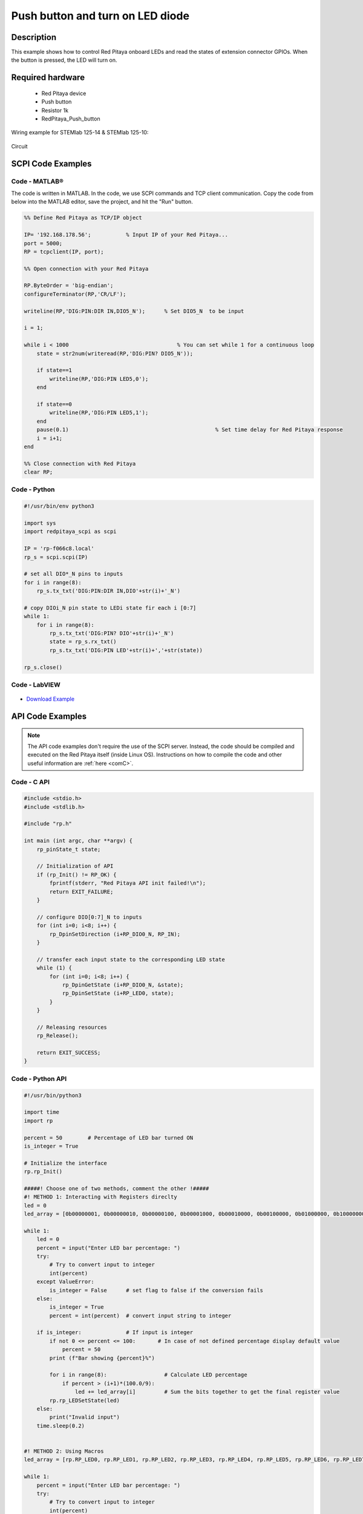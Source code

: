 Push button and turn on LED diode
##########################################

.. `Push button and turn on LED diode <http://blog.redpitaya.com/examples-new/push-button-and-turn-on-led-diode/>`_


Description
=============

This example shows how to control Red Pitaya onboard LEDs and read the states of extension connector GPIOs.
When the button is pressed, the LED will turn on.

Required hardware
===================

    - Red Pitaya device
    - Push button
    - Resistor 1k
    - RedPitaya_Push_button

Wiring example for STEMlab 125-14 & STEMlab 125-10:

.. figure:: img/RedPitaya_Push_button.png

Circuit

.. figure:: img/RedPitaya_Push_button_circuit.png


SCPI Code Examples
====================

Code - MATLAB®
---------------

The code is written in MATLAB. In the code, we use SCPI commands and TCP client communication. Copy the code from below into the MATLAB editor, save the project, and hit the "Run" button.

.. code-block:: matlab

    %% Define Red Pitaya as TCP/IP object
            
    IP= '192.168.178.56';           % Input IP of your Red Pitaya...
    port = 5000;
    RP = tcpclient(IP, port);

    %% Open connection with your Red Pitaya

    RP.ByteOrder = 'big-endian';
    configureTerminator(RP,'CR/LF');

    writeline(RP,'DIG:PIN:DIR IN,DIO5_N');      % Set DIO5_N  to be input

    i = 1;

    while i < 1000                    		    % You can set while 1 for a continuous loop
        state = str2num(writeread(RP,'DIG:PIN? DIO5_N'));

        if state==1
            writeline(RP,'DIG:PIN LED5,0');
        end

        if state==0
            writeline(RP,'DIG:PIN LED5,1');
        end
        pause(0.1)                     				% Set time delay for Red Pitaya response
        i = i+1;
    end

    %% Close connection with Red Pitaya
    clear RP;


Code - Python
--------------

.. code-block:: python

    #!/usr/bin/env python3

    import sys
    import redpitaya_scpi as scpi

    IP = 'rp-f066c8.local'
    rp_s = scpi.scpi(IP)

    # set all DIO*_N pins to inputs
    for i in range(8):
        rp_s.tx_txt('DIG:PIN:DIR IN,DIO'+str(i)+'_N')

    # copy DIOi_N pin state to LEDi state fir each i [0:7]
    while 1:
        for i in range(8):
            rp_s.tx_txt('DIG:PIN? DIO'+str(i)+'_N')
            state = rp_s.rx_txt()
            rp_s.tx_txt('DIG:PIN LED'+str(i)+','+str(state))

    rp_s.close()


Code - LabVIEW
---------------

.. figure:: img/Push-button-and-turn-on-LED_LV.png

- `Download Example <https://downloads.redpitaya.com/downloads/Clients/labview/Push%20button%20and%20turn%20on%20LED.vi>`_


API Code Examples
====================

.. note::

    The API code examples don't require the use of the SCPI server. Instead, the code should be compiled and executed on the Red Pitaya itself (inside Linux OS).
    Instructions on how to compile the code and other useful information are :ref:`here <comC>`.

Code - C API
------------

.. code-block:: c

    #include <stdio.h>
    #include <stdlib.h>

    #include "rp.h"

    int main (int argc, char **argv) {
        rp_pinState_t state;

        // Initialization of API
        if (rp_Init() != RP_OK) {
            fprintf(stderr, "Red Pitaya API init failed!\n");
            return EXIT_FAILURE;
        }

        // configure DIO[0:7]_N to inputs
        for (int i=0; i<8; i++) {
            rp_DpinSetDirection (i+RP_DIO0_N, RP_IN);
        }

        // transfer each input state to the corresponding LED state
        while (1) {
            for (int i=0; i<8; i++) {
                rp_DpinGetState (i+RP_DIO0_N, &state);
                rp_DpinSetState (i+RP_LED0, state);
            }
        }

        // Releasing resources
        rp_Release();

        return EXIT_SUCCESS;
    }


Code - Python API
------------------

.. code-block:: python

    #!/usr/bin/python3

    import time
    import rp

    percent = 50        # Percentage of LED bar turned ON
    is_integer = True

    # Initialize the interface
    rp.rp_Init()

    #####! Choose one of two methods, comment the other !#####
    #! METHOD 1: Interacting with Registers direclty
    led = 0
    led_array = [0b00000001, 0b00000010, 0b00000100, 0b00001000, 0b00010000, 0b00100000, 0b01000000, 0b10000000]

    while 1:
        led = 0
        percent = input("Enter LED bar percentage: ")
        try:
            # Try to convert input to integer
            int(percent)
        except ValueError:
            is_integer = False      # set flag to false if the conversion fails
        else:
            is_integer = True
            percent = int(percent)  # convert input string to integer

        if is_integer:              # If input is integer
            if not 0 <= percent <= 100:       # In case of not defined percentage display default value
                percent = 50
            print (f"Bar showing {percent}%")

            for i in range(8):                  # Calculate LED percentage
                if percent > (i+1)*(100.0/9):
                    led += led_array[i]         # Sum the bits together to get the final register value
            rp.rp_LEDSetState(led)
        else:
            print("Invalid input")
        time.sleep(0.2)


    #! METHOD 2: Using Macros
    led_array = [rp.RP_LED0, rp.RP_LED1, rp.RP_LED2, rp.RP_LED3, rp.RP_LED4, rp.RP_LED5, rp.RP_LED6, rp.RP_LED7]

    while 1:
        percent = input("Enter LED bar percentage: ")
        try:
            # Try to convert input to integer
            int(percent)
        except ValueError:
            is_integer = False      # set flag to false if the conversion fails
        else:
            is_integer = True
            percent = int(percent)  # convert input string to integer

        if is_integer:              # If input is integer
            if not 0 <= percent <= 100:       # In case of not defined percentage display default value
                percent = 50
            print (f"Bar showing {percent}%")

            for i in range(8):                  # Calculate LED percentage
                if percent > (i+1)*(100.0/9):
                    rp.rp_DpinSetState(led_array[i],rp.RP_HIGH)
                else:
                    rp.rp_DpinSetState(led_array[i],rp.RP_LOW)
        else:
            print("Invalid input")
        time.sleep(0.2)

    # Release resources
    rp.rp_Release()

